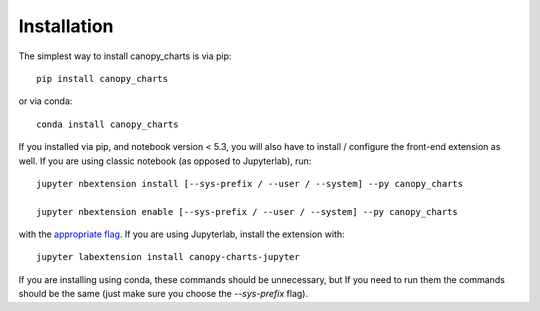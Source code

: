 
.. _installation:

Installation
============


The simplest way to install canopy_charts is via pip::

    pip install canopy_charts

or via conda::

    conda install canopy_charts


If you installed via pip, and notebook version < 5.3, you will also have to
install / configure the front-end extension as well. If you are using classic
notebook (as opposed to Jupyterlab), run::

    jupyter nbextension install [--sys-prefix / --user / --system] --py canopy_charts

    jupyter nbextension enable [--sys-prefix / --user / --system] --py canopy_charts

with the `appropriate flag`_. If you are using Jupyterlab, install the extension
with::

    jupyter labextension install canopy-charts-jupyter

If you are installing using conda, these commands should be unnecessary, but If
you need to run them the commands should be the same (just make sure you choose the
`--sys-prefix` flag).


.. links

.. _`appropriate flag`: https://jupyter-notebook.readthedocs.io/en/stable/extending/frontend_extensions.html#installing-and-enabling-extensions

